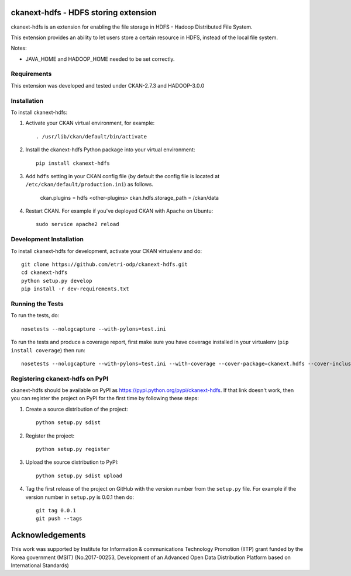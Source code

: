 .. You should enable this project on travis-ci.org and coveralls.io to make
   these badges work. The necessary Travis and Coverage config files have been
   generated for you.

.. .. image:: https://travis-ci.org/etri-sodas/ckanext-hdfs.svg?branch=master
    :target: https://travis-ci.org/etri-sodas/ckanext-hdfs

.. .. image:: https://coveralls.io/repos/etri-sodas/ckanext-hdfs/badge.svg
  :target: https://coveralls.io/r/etri-sodas/ckanext-hdfs

.. .. image:: https://pypip.in/download/ckanext-hdfs/badge.svg
    :target: https://pypi.python.org/pypi/etri-sodas/ckanext-hdfs/
    :alt: Downloads

.. .. image:: https://pypip.in/version/ckanext-hdfs/badge.svg
    :target: https://pypi.python.org/pypi/ckanext-hdfs/
    :alt: Latest Version

.. .. image:: https://pypip.in/py_versions/ckanext-hdfs/badge.svg
    :target: https://pypi.python.org/pypi/ckanext-hdfs/
    :alt: Supported Python versions

.. .. image:: https://pypip.in/status/ckanext-hdfs/badge.svg
    :target: https://pypi.python.org/pypi/ckanext-hdfs/
    :alt: Development Status

.. .. image:: https://pypip.in/license/ckanext-hdfs/badge.svg
    :target: https://pypi.python.org/pypi/ckanext-hdfs/
    :alt: License

===========================================================
ckanext-hdfs - HDFS storing extension
===========================================================

.. Put a description of your extension here:
   What does it do? What features does it have?
   Consider including some screenshots or embedding a video!

ckanext-hdfs is an extension for enabling the file storage in HDFS - Hadoop Distributed File System.

This extension provides an ability to let users store a certain resource in HDFS, instead of the local file system.

Notes:

* JAVA_HOME and HADOOP_HOME needed to be set correctly.

------------
Requirements
------------

This extension was developed and tested under CKAN-2.7.3 and HADOOP-3.0.0

------------
Installation
------------

.. Add any additional install steps to the list below.
   For example installing any non-Python dependencies or adding any required
   config settings.

To install ckanext-hdfs:

1. Activate your CKAN virtual environment, for example::

    . /usr/lib/ckan/default/bin/activate

2. Install the ckanext-hdfs Python package into your virtual environment::

    pip install ckanext-hdfs

3. Add ``hdfs`` setting in your CKAN config file (by default the config file is located at ``/etc/ckan/default/production.ini``) as follows.
    
    ckan.plugins = hdfs <other-plugins>
    ckan.hdfs.storage_path = /ckan/data

4. Restart CKAN. For example if you've deployed CKAN with Apache on Ubuntu::

    sudo service apache2 reload


------------------------
Development Installation
------------------------

To install ckanext-hdfs for development, activate your CKAN virtualenv and
do::

    git clone https://github.com/etri-odp/ckanext-hdfs.git
    cd ckanext-hdfs
    python setup.py develop
    pip install -r dev-requirements.txt


-----------------
Running the Tests
-----------------

To run the tests, do::

    nosetests --nologcapture --with-pylons=test.ini

To run the tests and produce a coverage report, first make sure you have
coverage installed in your virtualenv (``pip install coverage``) then run::

    nosetests --nologcapture --with-pylons=test.ini --with-coverage --cover-package=ckanext.hdfs --cover-inclusive --cover-erase --cover-tests


----------------------------------------------
Registering ckanext-hdfs on PyPI
----------------------------------------------

ckanext-hdfs should be available on PyPI as
https://pypi.python.org/pypi/ckanext-hdfs. If that link doesn't work, then
you can register the project on PyPI for the first time by following these
steps:

1. Create a source distribution of the project::

     python setup.py sdist

2. Register the project::

     python setup.py register

3. Upload the source distribution to PyPI::

     python setup.py sdist upload

4. Tag the first release of the project on GitHub with the version number from
   the ``setup.py`` file. For example if the version number in ``setup.py`` is
   0.0.1 then do::

       git tag 0.0.1
       git push --tags

================
Acknowledgements
================

This work was supported by Institute for Information & communications Technology Promotion (IITP) grant funded by the Korea government (MSIT) (No.2017-00253, Development of an Advanced Open Data Distribution Platform based on International Standards)
